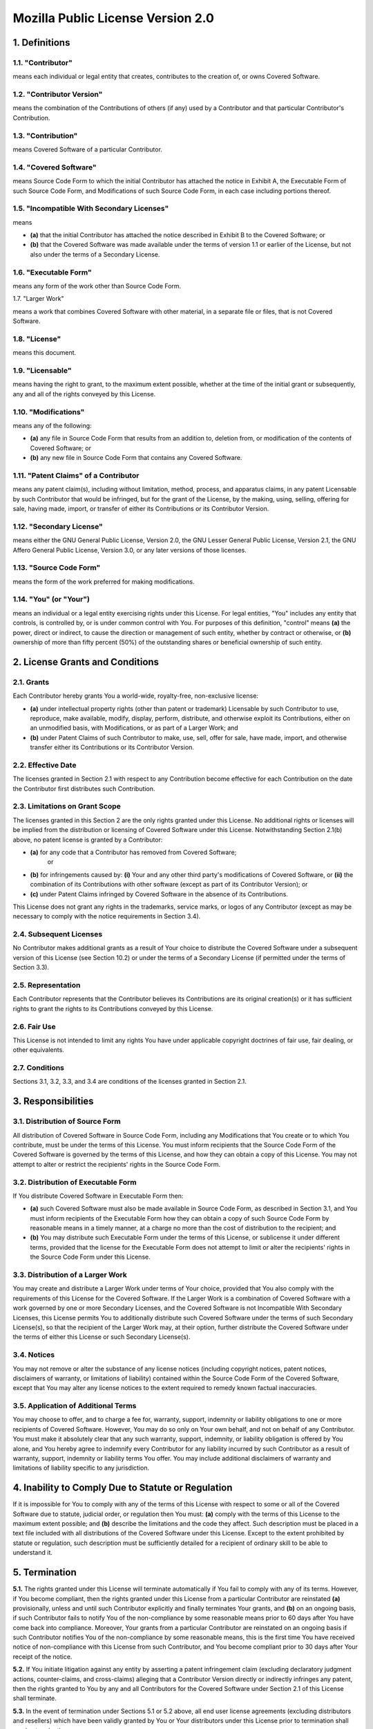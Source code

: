 Mozilla Public License Version 2.0
==================================

1. Definitions
--------------

1.1. "Contributor"
~~~~~~~~~~~~~~~~~~

means each individual or legal entity that creates, contributes to
the creation of, or owns Covered Software.

1.2. "Contributor Version"
~~~~~~~~~~~~~~~~~~~~~~~~~~

means the combination of the Contributions of others (if any) used
by a Contributor and that particular Contributor's Contribution.

1.3. "Contribution"
~~~~~~~~~~~~~~~~~~~

means Covered Software of a particular Contributor.

1.4. "Covered Software"
~~~~~~~~~~~~~~~~~~~~~~~

means Source Code Form to which the initial Contributor has attached
the notice in Exhibit A, the Executable Form of such Source Code
Form, and Modifications of such Source Code Form, in each case
including portions thereof.

1.5. "Incompatible With Secondary Licenses"
~~~~~~~~~~~~~~~~~~~~~~~~~~~~~~~~~~~~~~~~~~~

means

* **(a)** that the initial Contributor has attached the notice described
  in Exhibit B to the Covered Software; or

* **(b)** that the Covered Software was made available under the terms of
  version 1.1 or earlier of the License, but not also under the
  terms of a Secondary License.

1.6. "Executable Form"
~~~~~~~~~~~~~~~~~~~~~~

means any form of the work other than Source Code Form.

1.7. "Larger Work"

means a work that combines Covered Software with other material, in 
a separate file or files, that is not Covered Software.

1.8. "License"
~~~~~~~~~~~~~~

means this document.

1.9. "Licensable"
~~~~~~~~~~~~~~~~~

means having the right to grant, to the maximum extent possible,
whether at the time of the initial grant or subsequently, any and
all of the rights conveyed by this License.

1.10. "Modifications"
~~~~~~~~~~~~~~~~~~~~~

means any of the following:

* **(a)** any file in Source Code Form that results from an addition to,
  deletion from, or modification of the contents of Covered
  Software; or
* **(b)** any new file in Source Code Form that contains any Covered
  Software.

1.11. "Patent Claims" of a Contributor
~~~~~~~~~~~~~~~~~~~~~~~~~~~~~~~~~~~~~~

means any patent claim(s), including without limitation, method,
process, and apparatus claims, in any patent Licensable by such
Contributor that would be infringed, but for the grant of the
License, by the making, using, selling, offering for sale, having
made, import, or transfer of either its Contributions or its
Contributor Version.

1.12. "Secondary License"
~~~~~~~~~~~~~~~~~~~~~~~~~

means either the GNU General Public License, Version 2.0, the GNU
Lesser General Public License, Version 2.1, the GNU Affero General
Public License, Version 3.0, or any later versions of those
licenses.

1.13. "Source Code Form"
~~~~~~~~~~~~~~~~~~~~~~~~

means the form of the work preferred for making modifications.

1.14. "You" (or "Your")
~~~~~~~~~~~~~~~~~~~~~~~

means an individual or a legal entity exercising rights under this
License. For legal entities, "You" includes any entity that
controls, is controlled by, or is under common control with You. For
purposes of this definition, "control" means **(a)** the power, direct
or indirect, to cause the direction or management of such entity,
whether by contract or otherwise, or **(b)** ownership of more than
fifty percent (50%) of the outstanding shares or beneficial
ownership of such entity.


2. License Grants and Conditions
--------------------------------

2.1. Grants
~~~~~~~~~~~

Each Contributor hereby grants You a world-wide, royalty-free,
non-exclusive license:

* **(a)** under intellectual property rights (other than patent or trademark)
  Licensable by such Contributor to use, reproduce, make available,
  modify, display, perform, distribute, and otherwise exploit its
  Contributions, either on an unmodified basis, with Modifications, or
  as part of a Larger Work; and
* **(b)** under Patent Claims of such Contributor to make, use, sell, offer
  for sale, have made, import, and otherwise transfer either its
  Contributions or its Contributor Version.

2.2. Effective Date
~~~~~~~~~~~~~~~~~~~

The licenses granted in Section 2.1 with respect to any Contribution
become effective for each Contribution on the date the Contributor first
distributes such Contribution.

2.3. Limitations on Grant Scope
~~~~~~~~~~~~~~~~~~~~~~~~~~~~~~~

The licenses granted in this Section 2 are the only rights granted under
this License. No additional rights or licenses will be implied from the
distribution or licensing of Covered Software under this License.
Notwithstanding Section 2.1(b) above, no patent license is granted by a
Contributor:

* **(a)** for any code that a Contributor has removed from Covered Software;
    or
* **(b)** for infringements caused by: **(i)** Your and any other third party's
  modifications of Covered Software, or **(ii)** the combination of its
  Contributions with other software (except as part of its Contributor
  Version); or
* **(c)** under Patent Claims infringed by Covered Software in the absence of
  its Contributions.

This License does not grant any rights in the trademarks, service marks,
or logos of any Contributor (except as may be necessary to comply with
the notice requirements in Section 3.4).

2.4. Subsequent Licenses
~~~~~~~~~~~~~~~~~~~~~~~~

No Contributor makes additional grants as a result of Your choice to
distribute the Covered Software under a subsequent version of this
License (see Section 10.2) or under the terms of a Secondary License (if
permitted under the terms of Section 3.3).

2.5. Representation
~~~~~~~~~~~~~~~~~~~

Each Contributor represents that the Contributor believes its
Contributions are its original creation(s) or it has sufficient rights
to grant the rights to its Contributions conveyed by this License.

2.6. Fair Use
~~~~~~~~~~~~~

This License is not intended to limit any rights You have under
applicable copyright doctrines of fair use, fair dealing, or other
equivalents.

2.7. Conditions
~~~~~~~~~~~~~~~

Sections 3.1, 3.2, 3.3, and 3.4 are conditions of the licenses granted
in Section 2.1.


3. Responsibilities
-------------------

3.1. Distribution of Source Form
~~~~~~~~~~~~~~~~~~~~~~~~~~~~~~~~

All distribution of Covered Software in Source Code Form, including any
Modifications that You create or to which You contribute, must be under
the terms of this License. You must inform recipients that the Source
Code Form of the Covered Software is governed by the terms of this
License, and how they can obtain a copy of this License. You may not
attempt to alter or restrict the recipients' rights in the Source Code
Form.

3.2. Distribution of Executable Form
~~~~~~~~~~~~~~~~~~~~~~~~~~~~~~~~~~~~

If You distribute Covered Software in Executable Form then:

* **(a)** such Covered Software must also be made available in Source Code
  Form, as described in Section 3.1, and You must inform recipients of
  the Executable Form how they can obtain a copy of such Source Code
  Form by reasonable means in a timely manner, at a charge no more
  than the cost of distribution to the recipient; and

* **(b)** You may distribute such Executable Form under the terms of this
  License, or sublicense it under different terms, provided that the
  license for the Executable Form does not attempt to limit or alter
  the recipients' rights in the Source Code Form under this License.

3.3. Distribution of a Larger Work
~~~~~~~~~~~~~~~~~~~~~~~~~~~~~~~~~~

You may create and distribute a Larger Work under terms of Your choice,
provided that You also comply with the requirements of this License for
the Covered Software. If the Larger Work is a combination of Covered
Software with a work governed by one or more Secondary Licenses, and the
Covered Software is not Incompatible With Secondary Licenses, this
License permits You to additionally distribute such Covered Software
under the terms of such Secondary License(s), so that the recipient of
the Larger Work may, at their option, further distribute the Covered
Software under the terms of either this License or such Secondary
License(s).

3.4. Notices
~~~~~~~~~~~~

You may not remove or alter the substance of any license notices
(including copyright notices, patent notices, disclaimers of warranty,
or limitations of liability) contained within the Source Code Form of
the Covered Software, except that You may alter any license notices to
the extent required to remedy known factual inaccuracies.

3.5. Application of Additional Terms
~~~~~~~~~~~~~~~~~~~~~~~~~~~~~~~~~~~~

You may choose to offer, and to charge a fee for, warranty, support,
indemnity or liability obligations to one or more recipients of Covered
Software. However, You may do so only on Your own behalf, and not on
behalf of any Contributor. You must make it absolutely clear that any
such warranty, support, indemnity, or liability obligation is offered by
You alone, and You hereby agree to indemnify every Contributor for any
liability incurred by such Contributor as a result of warranty, support,
indemnity or liability terms You offer. You may include additional
disclaimers of warranty and limitations of liability specific to any
jurisdiction.


4. Inability to Comply Due to Statute or Regulation
---------------------------------------------------

If it is impossible for You to comply with any of the terms of this
License with respect to some or all of the Covered Software due to
statute, judicial order, or regulation then You must: **(a)** comply with
the terms of this License to the maximum extent possible; and **(b)**
describe the limitations and the code they affect. Such description must
be placed in a text file included with all distributions of the Covered
Software under this License. Except to the extent prohibited by statute
or regulation, such description must be sufficiently detailed for a
recipient of ordinary skill to be able to understand it.


5. Termination
--------------

**5.1.** The rights granted under this License will terminate automatically
if You fail to comply with any of its terms. However, if You become
compliant, then the rights granted under this License from a particular
Contributor are reinstated **(a)** provisionally, unless and until such
Contributor explicitly and finally terminates Your grants, and **(b)** on an
ongoing basis, if such Contributor fails to notify You of the
non-compliance by some reasonable means prior to 60 days after You have
come back into compliance. Moreover, Your grants from a particular
Contributor are reinstated on an ongoing basis if such Contributor
notifies You of the non-compliance by some reasonable means, this is the
first time You have received notice of non-compliance with this License
from such Contributor, and You become compliant prior to 30 days after
Your receipt of the notice.

**5.2.** If You initiate litigation against any entity by asserting a patent
infringement claim (excluding declaratory judgment actions,
counter-claims, and cross-claims) alleging that a Contributor Version
directly or indirectly infringes any patent, then the rights granted to
You by any and all Contributors for the Covered Software under Section
2.1 of this License shall terminate.

**5.3.** In the event of termination under Sections 5.1 or 5.2 above, all
end user license agreements (excluding distributors and resellers) which
have been validly granted by You or Your distributors under this License
prior to termination shall survive termination.


6. Disclaimer of Warranty
-------------------------

| Covered Software is provided under this License on an "as is"
| basis, without warranty of any kind, either expressed, implied, or
| statutory, including, without limitation, warranties that the
| Covered Software is free of defects, merchantable, fit for a
| particular purpose or non-infringing. The entire risk as to the
| quality and performance of the Covered Software is with You.
| Should any Covered Software prove defective in any respect, You
| (not any Contributor) assume the cost of any necessary servicing,
| repair, or correction. This disclaimer of warranty constitutes an
| essential part of this License. No use of any Covered Software is
| authorized under this License except under this disclaimer.

7. Limitation of Liability
--------------------------

| Under no circumstances and under no legal theory, whether tort
| (including negligence), contract, or otherwise, shall any
| Contributor, or anyone who distributes Covered Software as
| permitted above, be liable to You for any direct, indirect,
| special, incidental, or consequential damages of any character
| including, without limitation, damages for lost profits, loss of
| goodwill, work stoppage, computer failure or malfunction, or any
| and all other commercial damages or losses, even if such party
| shall have been informed of the possibility of such damages. This
| limitation of liability shall not apply to liability for death or
| personal injury resulting from such party's negligence to the
| extent applicable law prohibits such limitation. Some
| jurisdictions do not allow the exclusion or limitation of
| incidental or consequential damages, so this exclusion and
| limitation may not apply to You.


8. Litigation
-------------

Any litigation relating to this License may be brought only in the
courts of a jurisdiction where the defendant maintains its principal
place of business and such litigation shall be governed by laws of that
jurisdiction, without reference to its conflict-of-law provisions.
Nothing in this Section shall prevent a party's ability to bring
cross-claims or counter-claims.


9. Miscellaneous
----------------

This License represents the complete agreement concerning the subject
matter hereof. If any provision of this License is held to be
unenforceable, such provision shall be reformed only to the extent
necessary to make it enforceable. Any law or regulation which provides
that the language of a contract shall be construed against the drafter
shall not be used to construe this License against a Contributor.


10. Versions of the License
---------------------------

10.1. New Versions
~~~~~~~~~~~~~~~~~~

Mozilla Foundation is the license steward. Except as provided in Section
10.3, no one other than the license steward has the right to modify or
publish new versions of this License. Each version will be given a
distinguishing version number.

10.2. Effect of New Versions
~~~~~~~~~~~~~~~~~~~~~~~~~~~~

You may distribute the Covered Software under the terms of the version
of the License under which You originally received the Covered Software,
or under the terms of any subsequent version published by the license
steward.

10.3. Modified Versions
~~~~~~~~~~~~~~~~~~~~~~~

If you create software not governed by this License, and you want to
create a new license for such software, you may create and use a
modified version of this License if you rename the license and remove
any references to the name of the license steward (except to note that
such modified license differs from this License).

10.4. Distributing Source Code Form that is Incompatible With Secondary Licenses
~~~~~~~~~~~~~~~~~~~~~~~~~~~~~~~~~~~~~~~~~~~~~~~~~~~~~~~~~~~~~~~~~~~~~~~~~~~~~~~~

If You choose to distribute Source Code Form that is Incompatible With
Secondary Licenses under the terms of this version of the License, the
notice described in Exhibit B of this License must be attached.

Exhibit A - Source Code Form License Notice
-------------------------------------------

::

    This Source Code Form is subject to the terms of the Mozilla Public
    License, v. 2.0. If a copy of the MPL was not distributed with this
    file, You can obtain one at http://mozilla.org/MPL/2.0/.

If it is not possible or desirable to put the notice in a particular
file, then You may include the notice in a location (such as a LICENSE
file in a relevant directory) where a recipient would be likely to look
for such a notice.

You may add additional accurate notices of copyright ownership.

Exhibit B - "Incompatible With Secondary Licenses" Notice
---------------------------------------------------------

This Source Code Form is "Incompatible With Secondary Licenses", as
defined by the Mozilla Public License, v. 2.0.

